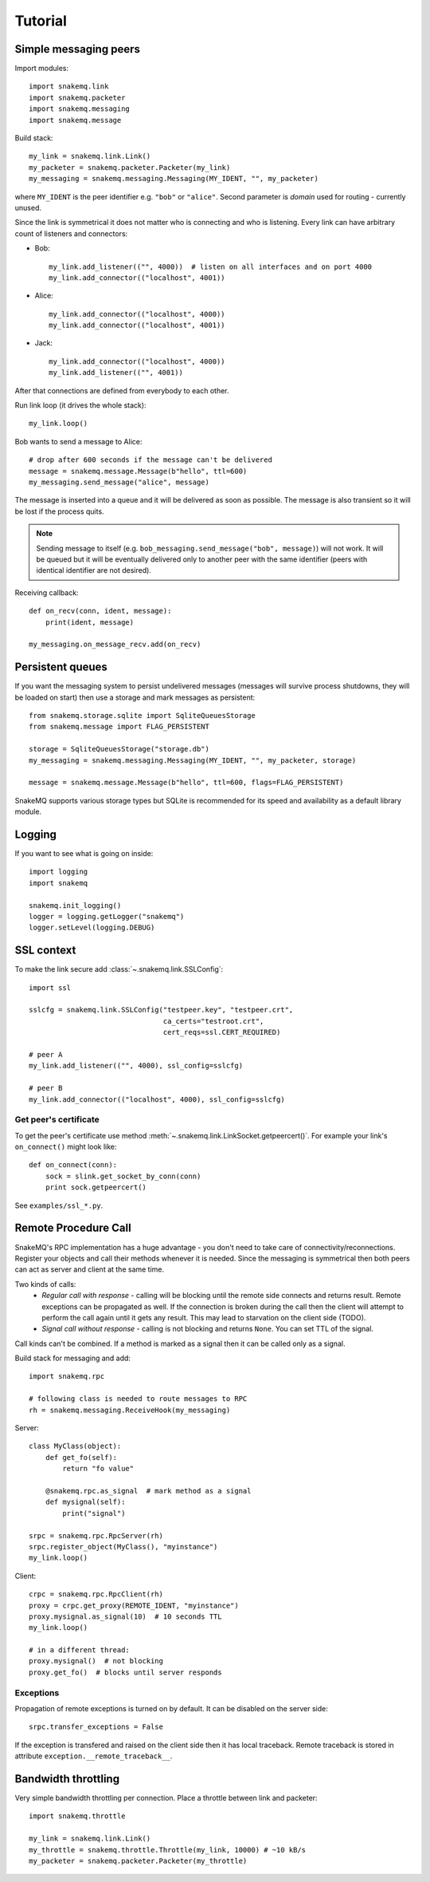 Tutorial
========

----------------------
Simple messaging peers
----------------------
Import modules::

  import snakemq.link
  import snakemq.packeter
  import snakemq.messaging
  import snakemq.message

Build stack::
    
  my_link = snakemq.link.Link()
  my_packeter = snakemq.packeter.Packeter(my_link)
  my_messaging = snakemq.messaging.Messaging(MY_IDENT, "", my_packeter)

where ``MY_IDENT`` is the peer identifier e.g. ``"bob"`` or ``"alice"``. Second parameter is *domain* used for routing - currently unused.

Since the link is symmetrical it does not matter who is connecting and who is listening. Every link can have arbitrary count of listeners and connectors:
  
* Bob::

    my_link.add_listener(("", 4000))  # listen on all interfaces and on port 4000
    my_link.add_connector(("localhost", 4001))

* Alice::

    my_link.add_connector(("localhost", 4000))
    my_link.add_connector(("localhost", 4001))

* Jack::

    my_link.add_connector(("localhost", 4000))
    my_link.add_listener(("", 4001))

After that connections are defined from everybody to each other.

Run link loop (it drives the whole stack)::

  my_link.loop()

Bob wants to send a message to Alice::

  # drop after 600 seconds if the message can't be delivered
  message = snakemq.message.Message(b"hello", ttl=600)
  my_messaging.send_message("alice", message)

The message is inserted into a queue and it will be delivered as soon as
possible. The message is also transient so it will be lost if the process quits.

.. note::
   Sending message to itself (e.g. ``bob_messaging.send_message("bob",
   message)``) will not work. It will be queued but it will be eventually
   delivered only to another peer with the same identifier (peers with
   identical identifier are not desired).

Receiving callback::

  def on_recv(conn, ident, message):
      print(ident, message)

  my_messaging.on_message_recv.add(on_recv)

-----------------
Persistent queues
-----------------
If you want the messaging system to persist undelivered messages (messages will
survive process shutdowns, they will be loaded on start) then use a storage and mark
messages as persistent::

  from snakemq.storage.sqlite import SqliteQueuesStorage
  from snakemq.message import FLAG_PERSISTENT

  storage = SqliteQueuesStorage("storage.db")
  my_messaging = snakemq.messaging.Messaging(MY_IDENT, "", my_packeter, storage)

  message = snakemq.message.Message(b"hello", ttl=600, flags=FLAG_PERSISTENT)

SnakeMQ supports various storage types but SQLite is recommended for its speed and
availability as a default library module.

-------
Logging
-------
If you want to see what is going on inside::

  import logging
  import snakemq

  snakemq.init_logging()
  logger = logging.getLogger("snakemq")
  logger.setLevel(logging.DEBUG)

-----------
SSL context
-----------
To make the link secure add :class:`~.snakemq.link.SSLConfig`::

  import ssl

  sslcfg = snakemq.link.SSLConfig("testpeer.key", "testpeer.crt",
                                  ca_certs="testroot.crt",
                                  cert_reqs=ssl.CERT_REQUIRED)

  # peer A
  my_link.add_listener(("", 4000), ssl_config=sslcfg)

  # peer B
  my_link.add_connector(("localhost", 4000), ssl_config=sslcfg)

Get peer's certificate
--------------------------
To get the peer's certificate use method
:meth:`~.snakemq.link.LinkSocket.getpeercert()`. For example your link's
``on_connect()`` might look like::

  def on_connect(conn):
      sock = slink.get_socket_by_conn(conn)
      print sock.getpeercert()

See ``examples/ssl_*.py``.

---------------------
Remote Procedure Call
---------------------
SnakeMQ's RPC implementation has a huge advantage - you don't need to take care
of connectivity/reconnections. Register your objects and call their
methods whenever it is needed. Since the messaging is symmetrical then both
peers can act as server and client at the same time.

Two kinds of calls:
  - `Regular call with response` - calling will be blocking until the remote
    side connects and returns result. Remote exceptions can be propagated as well.
    If the connection is broken during the call then the client will attempt to
    perform the call again until it gets any result. This may lead to
    starvation on the client side (TODO).
  - `Signal call without response` - calling is not blocking and returns
    ``None``. You can set TTL of the signal.

Call kinds can't be combined. If a method is marked as a signal then it can be
called only as a signal.

Build stack for messaging and add::

    import snakemq.rpc

    # following class is needed to route messages to RPC
    rh = snakemq.messaging.ReceiveHook(my_messaging)

Server::

    class MyClass(object):
        def get_fo(self):
            return "fo value"

        @snakemq.rpc.as_signal  # mark method as a signal
        def mysignal(self):
            print("signal")

    srpc = snakemq.rpc.RpcServer(rh)
    srpc.register_object(MyClass(), "myinstance")
    my_link.loop()

Client::

    crpc = snakemq.rpc.RpcClient(rh)
    proxy = crpc.get_proxy(REMOTE_IDENT, "myinstance")
    proxy.mysignal.as_signal(10)  # 10 seconds TTL
    my_link.loop()

    # in a different thread:
    proxy.mysignal()  # not blocking
    proxy.get_fo()  # blocks until server responds

Exceptions
----------
Propagation of remote exceptions is turned on by default. It can be disabled on
the server side::

    srpc.transfer_exceptions = False

If the exception is transfered and raised on the client side then it has local
traceback. Remote traceback is stored in attribute
``exception.__remote_traceback__``.

--------------------
Bandwidth throttling
--------------------
Very simple bandwidth throttling per connection. Place a throttle between link
and packeter::

    import snakemq.throttle

    my_link = snakemq.link.Link()
    my_throttle = snakemq.throttle.Throttle(my_link, 10000) # ~10 kB/s
    my_packeter = snakemq.packeter.Packeter(my_throttle)

